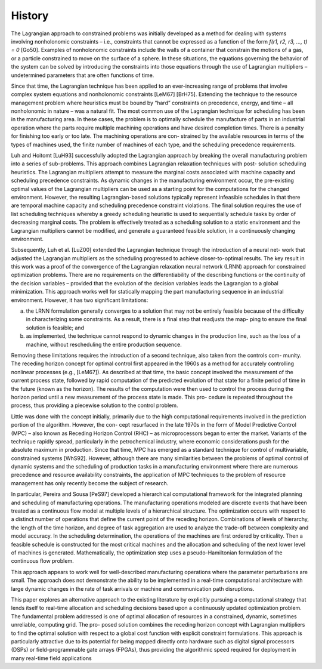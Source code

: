 History
========

The Lagrangian approach to constrained problems was initially developed as a method for dealing with systems involving nonholonomic constraints – i.e., constraints that cannot be expressed as a function of the form
*f(r1, r2, r3, ..., t) = 0* [Go50]. Examples of nonholonomic
constraints include the walls of a container that constrain the motions of a gas, or a particle constrained to move on the surface of a sphere. In these situations, the equations governing the behavior of the system can be solved by introducing the constraints into those equations through the use of Lagrangian multipliers – undetermined parameters that are often functions of time.

Since that time, the Lagrangian technique has been applied to an ever-increasing range of problems that involve complex system equations and nonholonomic constraints [LeM67] [BrH75]. Extending the technique to the resource management problem where heuristics must be bound by “hard” constraints on precedence, energy, and time – all nonholonomic in nature – was a natural fit.
The most common use of the Lagrangian technique for scheduling has been in the manufacturing area. In these cases, the problem is to optimally schedule the manufacture of parts in an industrial operation where the parts require multiple machining operations and have desired completion times. There is a penalty for finishing too early or too late. The machining operations are con- strained by the available resources in terms of the types of machines used, the finite number of machines of each type, and the scheduling precedence requirements.

Luh and Hoitomt [LuH93] successfully adopted the Lagrangian approach by breaking the overall manufacturing problem into a series of sub-problems. This approach combines Lagrangian relaxation techniques with post- solution scheduling heuristics. The Lagrangian multipliers attempt to measure the marginal costs associated with machine capacity and scheduling precedence constraints. As dynamic changes in the manufacturing environment occur, the pre-existing optimal values of the Lagrangian multipliers can be used as a starting point for the computations for the changed environment. However, the resulting Lagrangian-based solutions typically represent infeasible schedules in that there are temporal machine capacity and scheduling precedence constraint violations. The final solution requires the use of list scheduling techniques whereby a greedy scheduling heuristic is used to sequentially schedule tasks by order of decreasing marginal costs. The problem is effectively treated as a scheduling solution to a static environment and the Lagrangian multipliers cannot be modified, and generate a guaranteed feasible solution, in a continuously changing environment.

Subsequently, Luh et al. [LuZ00] extended the Lagrangian technique through the introduction of a neural net- work that adjusted the Lagrangian multipliers as the scheduling progressed to achieve closer-to-optimal results. The key result in this work was a proof of the convergence of the Lagrangian relaxation neural network (LRNN) approach for constrained optimization problems. There are no requirements on the differentiability of the describing functions or the continuity of the decision variables – provided that the evolution of the decision variables leads the Lagrangian to a global minimization.
This approach works well for statically mapping the part manufacturing sequence in an industrial environment. However, it has two significant limitations:

(a) the LRNN formulation generally converges to a solution that may not be entirely feasible because of the difficulty in characterizing some constraints. As a result, there is a final step that readjusts the map- ping to ensure the final solution is feasible; and

(b) as implemented, the technique cannot respond to dynamic changes in the production line, such as the loss of a machine, without rescheduling the entire production sequence.

Removing these limitations requires the introduction of a second technique, also taken from the controls com- munity. The receding horizon concept for optimal control first appeared in the 1960s as a method for accurately controlling nonlinear processes (e.g., [LeM67]). As described at that time, the basic concept involved the measurement of the current process state, followed by rapid computation of the predicted evolution of that state for a finite period of time in the future (known as the horizon). The results of the computation were then used to control the process during the horizon period until a new measurement of the process state is made. This pro- cedure is repeated throughout the process, thus providing a piecewise solution to the control problem.

Little was done with the concept initially, primarily due to the high computational requirements involved in the prediction portion of the algorithm. However, the con- cept resurfaced in the late 1970s in the form of Model Predictive Control (MPC) – also known as Receding Horizon Control (RHC) – as microprocessors began to enter the market. Variants of the technique rapidly spread, particularly in the petrochemical industry, where economic considerations push for the absolute maximum in production.
Since that time, MPC has emerged as a standard technique for control of multivariable, constrained systems [WhS92]. However, although there are many similarities between the problems of optimal control of dynamic systems and the scheduling of production tasks in a manufacturing environment where there are numerous precedence and resource availability constraints, the application of MPC techniques to the problem of resource management has only recently become the subject of research.

In particular, Pereira and Sousa [PeS97] developed a hierarchical computational framework for the integrated planning and scheduling of manufacturing operations. The manufacturing operations modeled are discrete events that have been treated as a continuous flow model at multiple levels of a hierarchical structure. The optimization occurs with respect to a distinct number of operations that define the current point of the receding horizon. Combinations of levels of hierarchy, the length of the time horizon, and degree of task aggregation are used to analyze the trade-off between complexity and model accuracy. In the scheduling determination, the operations of the machines are first ordered by criticality. Then a feasible schedule is constructed for the most critical machines and the allocation and scheduling of the next lower level of machines is generated. Mathematically, the optimization step uses a pseudo-Hamiltonian formulation of the continuous flow problem.

This approach appears to work well for well-described manufacturing operations where the parameter perturbations are small. The approach does not demonstrate the ability to be implemented in a real-time computational architecture with large dynamic changes in the rate of task arrivals or machine and communication path disruptions.

This paper explores an alternative approach to the existing literature by explicitly pursuing a computational strategy that lends itself to real-time allocation and scheduling decisions based upon a continuously updated optimization problem. The fundamental problem addressed is one of optimal allocation of resources in a constrained, dynamic, sometimes unreliable, computing grid. The pro- posed solution combines the receding horizon concept with Lagrangian multipliers to find the optimal solution with respect to a global cost function with explicit constraint formulations. This approach is particularly attractive due to its potential for being mapped directly onto hardware such as digital signal processors (DSPs) or field-programmable gate arrays (FPGAs), thus providing the algorithmic speed required for deployment in many real-time field applications
